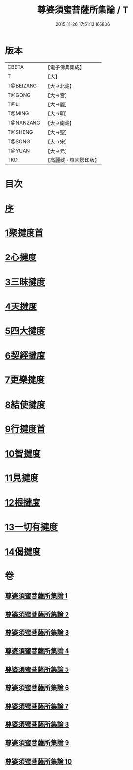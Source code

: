 #+TITLE: 尊婆須蜜菩薩所集論 / T
#+DATE: 2015-11-26 17:51:13.165806
* 版本
 |     CBETA|【電子佛典集成】|
 |         T|【大】     |
 | T@BEIZANG|【大→北藏】  |
 |    T@GONG|【大→宮】   |
 |      T@LI|【大→麗】   |
 |    T@MING|【大→明】   |
 | T@NANZANG|【大→南藏】  |
 |   T@SHENG|【大→聖】   |
 |    T@SONG|【大→宋】   |
 |    T@YUAN|【大→元】   |
 |       TKD|【高麗藏・東國影印版】|

* 目次
* [[file:KR6l0014_001.txt::001-0721a3][序]]
* [[file:KR6l0014_001.txt::0721b11][1聚揵度首]]
* [[file:KR6l0014_003.txt::003-0737c8][2心揵度]]
* [[file:KR6l0014_004.txt::004-0745c11][3三昧揵度]]
* [[file:KR6l0014_004.txt::0752b22][4天揵度]]
* [[file:KR6l0014_005.txt::005-0754b22][5四大揵度]]
* [[file:KR6l0014_005.txt::0759a22][6契經揵度]]
* [[file:KR6l0014_006.txt::006-0765a21][7更樂揵度]]
* [[file:KR6l0014_007.txt::007-0771b6][8結使揵度]]
* [[file:KR6l0014_008.txt::008-0777b25][9行揵度首]]
* [[file:KR6l0014_008.txt::0786b26][10智揵度]]
* [[file:KR6l0014_009.txt::009-0791a20][11見揵度]]
* [[file:KR6l0014_009.txt::0793c2][12根揵度]]
* [[file:KR6l0014_009.txt::0795b11][13一切有揵度]]
* [[file:KR6l0014_009.txt::0797a21][14偈揵度]]
* 卷
** [[file:KR6l0014_001.txt][尊婆須蜜菩薩所集論 1]]
** [[file:KR6l0014_002.txt][尊婆須蜜菩薩所集論 2]]
** [[file:KR6l0014_003.txt][尊婆須蜜菩薩所集論 3]]
** [[file:KR6l0014_004.txt][尊婆須蜜菩薩所集論 4]]
** [[file:KR6l0014_005.txt][尊婆須蜜菩薩所集論 5]]
** [[file:KR6l0014_006.txt][尊婆須蜜菩薩所集論 6]]
** [[file:KR6l0014_007.txt][尊婆須蜜菩薩所集論 7]]
** [[file:KR6l0014_008.txt][尊婆須蜜菩薩所集論 8]]
** [[file:KR6l0014_009.txt][尊婆須蜜菩薩所集論 9]]
** [[file:KR6l0014_010.txt][尊婆須蜜菩薩所集論 10]]
